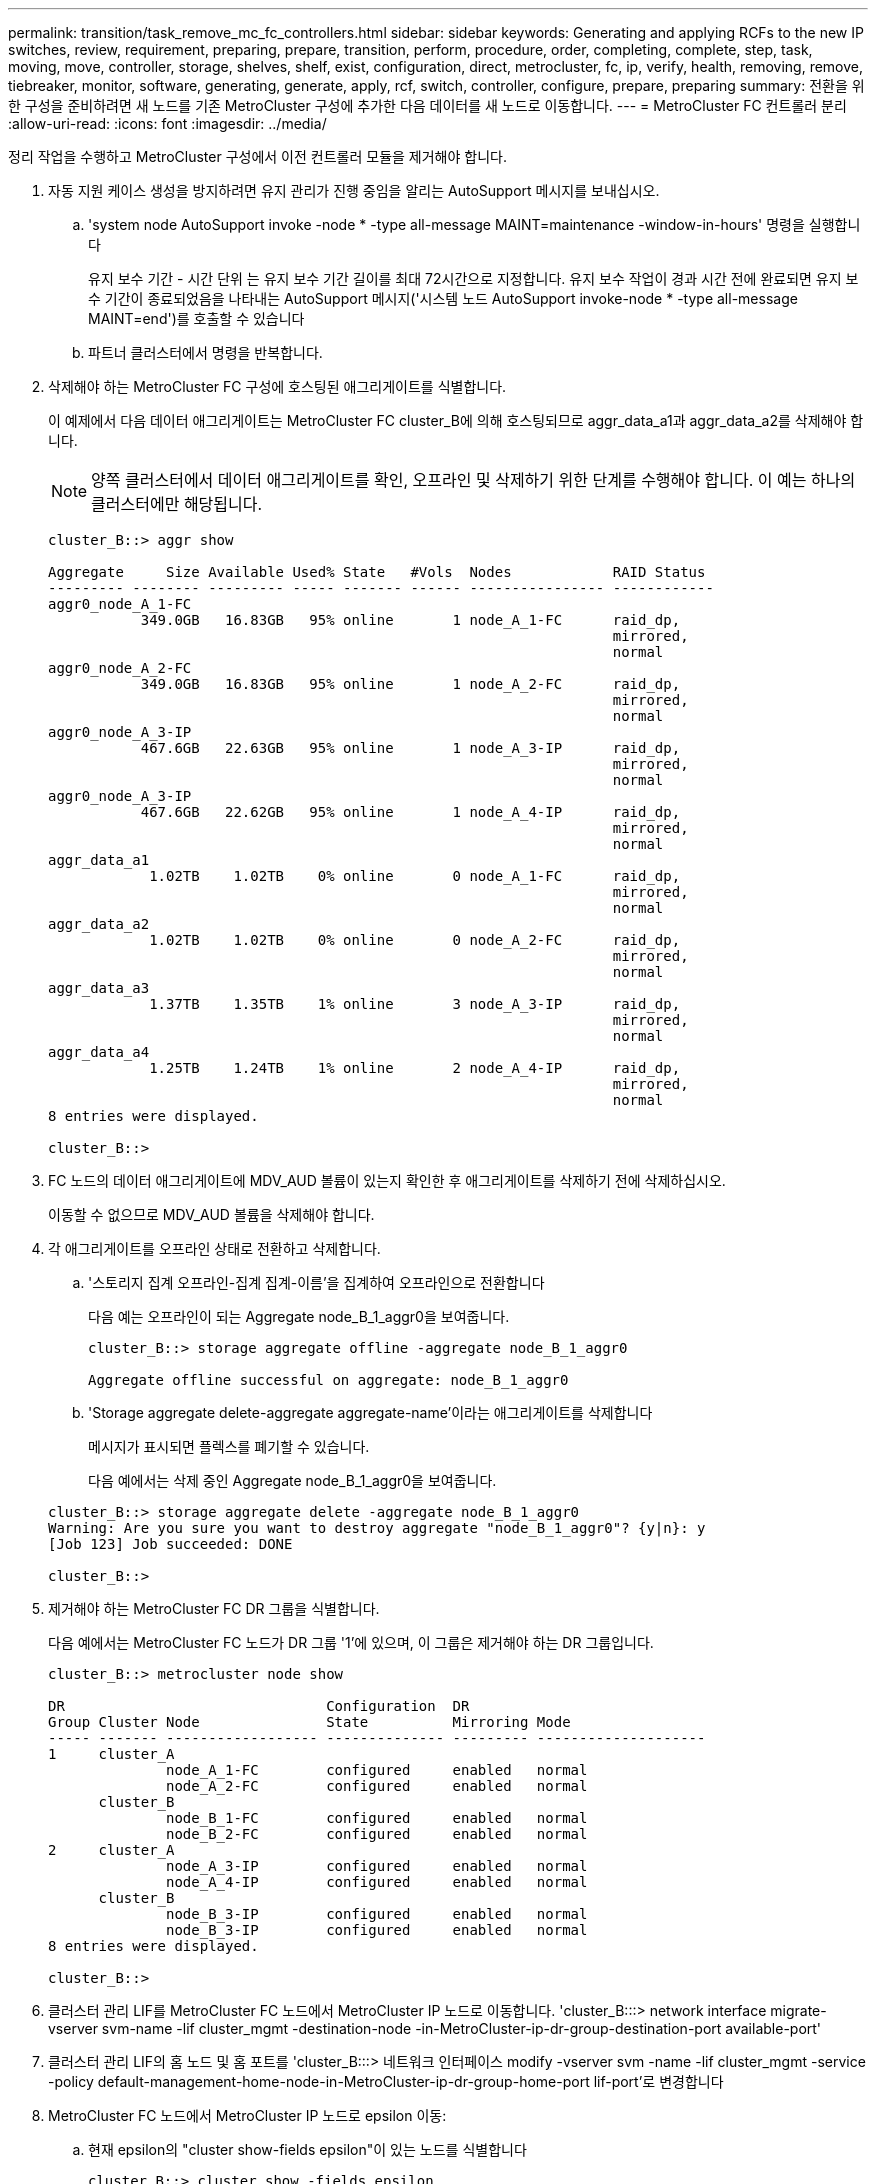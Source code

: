 ---
permalink: transition/task_remove_mc_fc_controllers.html 
sidebar: sidebar 
keywords: Generating and applying RCFs to the new IP switches, review, requirement, preparing, prepare, transition, perform, procedure, order, completing, complete, step, task, moving, move, controller, storage, shelves, shelf, exist, configuration, direct, metrocluster, fc, ip, verify, health, removing, remove, tiebreaker, monitor, software, generating, generate, apply, rcf, switch, controller, configure, prepare, preparing 
summary: 전환을 위한 구성을 준비하려면 새 노드를 기존 MetroCluster 구성에 추가한 다음 데이터를 새 노드로 이동합니다. 
---
= MetroCluster FC 컨트롤러 분리
:allow-uri-read: 
:icons: font
:imagesdir: ../media/


[role="lead"]
정리 작업을 수행하고 MetroCluster 구성에서 이전 컨트롤러 모듈을 제거해야 합니다.

. 자동 지원 케이스 생성을 방지하려면 유지 관리가 진행 중임을 알리는 AutoSupport 메시지를 보내십시오.
+
.. 'system node AutoSupport invoke -node * -type all-message MAINT=maintenance -window-in-hours' 명령을 실행합니다
+
유지 보수 기간 - 시간 단위 는 유지 보수 기간 길이를 최대 72시간으로 지정합니다. 유지 보수 작업이 경과 시간 전에 완료되면 유지 보수 기간이 종료되었음을 나타내는 AutoSupport 메시지('시스템 노드 AutoSupport invoke-node * -type all-message MAINT=end')를 호출할 수 있습니다

.. 파트너 클러스터에서 명령을 반복합니다.


. 삭제해야 하는 MetroCluster FC 구성에 호스팅된 애그리게이트를 식별합니다.
+
이 예제에서 다음 데이터 애그리게이트는 MetroCluster FC cluster_B에 의해 호스팅되므로 aggr_data_a1과 aggr_data_a2를 삭제해야 합니다.

+

NOTE: 양쪽 클러스터에서 데이터 애그리게이트를 확인, 오프라인 및 삭제하기 위한 단계를 수행해야 합니다. 이 예는 하나의 클러스터에만 해당됩니다.

+
....
cluster_B::> aggr show

Aggregate     Size Available Used% State   #Vols  Nodes            RAID Status
--------- -------- --------- ----- ------- ------ ---------------- ------------
aggr0_node_A_1-FC
           349.0GB   16.83GB   95% online       1 node_A_1-FC      raid_dp,
                                                                   mirrored,
                                                                   normal
aggr0_node_A_2-FC
           349.0GB   16.83GB   95% online       1 node_A_2-FC      raid_dp,
                                                                   mirrored,
                                                                   normal
aggr0_node_A_3-IP
           467.6GB   22.63GB   95% online       1 node_A_3-IP      raid_dp,
                                                                   mirrored,
                                                                   normal
aggr0_node_A_3-IP
           467.6GB   22.62GB   95% online       1 node_A_4-IP      raid_dp,
                                                                   mirrored,
                                                                   normal
aggr_data_a1
            1.02TB    1.02TB    0% online       0 node_A_1-FC      raid_dp,
                                                                   mirrored,
                                                                   normal
aggr_data_a2
            1.02TB    1.02TB    0% online       0 node_A_2-FC      raid_dp,
                                                                   mirrored,
                                                                   normal
aggr_data_a3
            1.37TB    1.35TB    1% online       3 node_A_3-IP      raid_dp,
                                                                   mirrored,
                                                                   normal
aggr_data_a4
            1.25TB    1.24TB    1% online       2 node_A_4-IP      raid_dp,
                                                                   mirrored,
                                                                   normal
8 entries were displayed.

cluster_B::>
....
. FC 노드의 데이터 애그리게이트에 MDV_AUD 볼륨이 있는지 확인한 후 애그리게이트를 삭제하기 전에 삭제하십시오.
+
이동할 수 없으므로 MDV_AUD 볼륨을 삭제해야 합니다.

. 각 애그리게이트를 오프라인 상태로 전환하고 삭제합니다.
+
.. '스토리지 집계 오프라인-집계 집계-이름'을 집계하여 오프라인으로 전환합니다
+
다음 예는 오프라인이 되는 Aggregate node_B_1_aggr0을 보여줍니다.

+
....
cluster_B::> storage aggregate offline -aggregate node_B_1_aggr0

Aggregate offline successful on aggregate: node_B_1_aggr0
....
.. 'Storage aggregate delete-aggregate aggregate-name'이라는 애그리게이트를 삭제합니다
+
메시지가 표시되면 플렉스를 폐기할 수 있습니다.

+
다음 예에서는 삭제 중인 Aggregate node_B_1_aggr0을 보여줍니다.

+
....
cluster_B::> storage aggregate delete -aggregate node_B_1_aggr0
Warning: Are you sure you want to destroy aggregate "node_B_1_aggr0"? {y|n}: y
[Job 123] Job succeeded: DONE

cluster_B::>
....


. 제거해야 하는 MetroCluster FC DR 그룹을 식별합니다.
+
다음 예에서는 MetroCluster FC 노드가 DR 그룹 '1'에 있으며, 이 그룹은 제거해야 하는 DR 그룹입니다.

+
....
cluster_B::> metrocluster node show

DR                               Configuration  DR
Group Cluster Node               State          Mirroring Mode
----- ------- ------------------ -------------- --------- --------------------
1     cluster_A
              node_A_1-FC        configured     enabled   normal
              node_A_2-FC        configured     enabled   normal
      cluster_B
              node_B_1-FC        configured     enabled   normal
              node_B_2-FC        configured     enabled   normal
2     cluster_A
              node_A_3-IP        configured     enabled   normal
              node_A_4-IP        configured     enabled   normal
      cluster_B
              node_B_3-IP        configured     enabled   normal
              node_B_3-IP        configured     enabled   normal
8 entries were displayed.

cluster_B::>
....
. 클러스터 관리 LIF를 MetroCluster FC 노드에서 MetroCluster IP 노드로 이동합니다. 'cluster_B:::> network interface migrate-vserver svm-name -lif cluster_mgmt -destination-node -in-MetroCluster-ip-dr-group-destination-port available-port'
. 클러스터 관리 LIF의 홈 노드 및 홈 포트를 'cluster_B:::> 네트워크 인터페이스 modify -vserver svm -name -lif cluster_mgmt -service -policy default-management-home-node-in-MetroCluster-ip-dr-group-home-port lif-port'로 변경합니다
. MetroCluster FC 노드에서 MetroCluster IP 노드로 epsilon 이동:
+
.. 현재 epsilon의 "cluster show-fields epsilon"이 있는 노드를 식별합니다
+
....
cluster_B::> cluster show -fields epsilon
node             epsilon
---------------- -------
node_A_1-FC      true
node_A_2-FC      false
node_A_1-IP      false
node_A_2-IP      false
4 entries were displayed.
....
.. MetroCluster FC 노드(node_A_1-FC)에서 epsilon을 FALSE로 설정합니다. "cluster modify -node fc -node -epsilon FALSE
.. MetroCluster IP 노드(node_a_1-ip)에서 epsilon을 TRUE로 설정합니다. "cluster modify -node ip-node -epsilon TRUE
.. epsilon이 올바른 노드인 '클러스터 표시-필드 epsilon'로 이동했는지 확인합니다
+
....
cluster_B::> cluster show -fields epsilon
node             epsilon
---------------- -------
node_A_1-FC      false
node_A_2-FC      false
node_A_1-IP      true
node_A_2-IP      false
4 entries were displayed.
....


. 각 클러스터에서 이전 노드가 포함된 DR 그룹을 MetroCluster FC 구성에서 제거합니다.
+
두 클러스터 모두에서 한 번에 하나씩 이 단계를 수행해야 합니다.

+
....
cluster_B::> metrocluster remove-dr-group -dr-group-id 1

Warning: Nodes in the DR group that are removed from the MetroCluster
         configuration will lose their disaster recovery protection.

         Local nodes "node_A_1-FC, node_A_2-FC" will be removed from the
         MetroCluster configuration. You must repeat the operation on the
         partner cluster "cluster_B" to remove the remote nodes in the DR group.
Do you want to continue? {y|n}: y

Info: The following preparation steps must be completed on the local and partner
      clusters before removing a DR group.

      1. Move all data volumes to another DR group.
      2. Move all MDV_CRS metadata volumes to another DR group.
      3. Delete all MDV_aud metadata volumes that may exist in the DR group to
      be removed.
      4. Delete all data aggregates in the DR group to be removed. Root
      aggregates are not deleted.
      5. Migrate all data LIFs to home nodes in another DR group.
      6. Migrate the cluster management LIF to a home node in another DR group.
      Node management and inter-cluster LIFs are not migrated.
      7. Transfer epsilon to a node in another DR group.

      The command is vetoed ifthe preparation steps are not completed on the
      local and partner clusters.
Do you want to continue? {y|n}: y
[Job 513] Job succeeded: Remove DR Group is successful.

cluster_B::>
....
. 클러스터에서 노드를 제거할 준비가 되었는지 확인합니다.
+
두 클러스터 모두에서 이 단계를 수행해야 합니다.

+

NOTE: 이때 MetroCluster node show 명령은 로컬 MetroCluster FC 노드만 표시하며 더 이상 파트너 클러스터의 일부인 노드를 표시하지 않습니다.

+
....
cluster_B::> metrocluster node show

DR                               Configuration  DR
Group Cluster Node               State          Mirroring Mode
----- ------- ------------------ -------------- --------- --------------------
1     cluster_A
              node_A_1-FC        ready to configure
                                                -         -
              node_A_2-FC        ready to configure
                                                -         -
2     cluster_A
              node_A_3-IP        configured     enabled   normal
              node_A_4-IP        configured     enabled   normal
      cluster_B
              node_B_3-IP        configured     enabled   normal
              node_B_4-IP        configured     enabled   normal
6 entries were displayed.

cluster_B::>
....
. MetroCluster FC 노드에 대해 스토리지 페일오버를 해제합니다.
+
각 노드에서 이 단계를 수행해야 합니다.

+
....
cluster_A::> storage failover modify -node node_A_1-FC -enabled false
cluster_A::> storage failover modify -node node_A_2-FC -enabled false
cluster_A::>
....
. 클러스터에서 MetroCluster FC 노드의 연결을 해제합니다. 'cluster unjoin-node-name'
+
각 노드에서 이 단계를 수행해야 합니다.

+
....
cluster_A::> cluster unjoin -node node_A_1-FC

Warning: This command will remove node "node_A_1-FC"from the cluster. You must
         remove the failover partner as well. After the node is removed, erase
         its configuration and initialize all disks by usingthe "Clean
         configuration and initialize all disks (4)" option from the boot menu.
Do you want to continue? {y|n}: y
[Job 553] Job is queued: Cluster remove-node of Node:node_A_1-FC with UUID:6c87de7e-ff54-11e9-8371
[Job 553] Checking prerequisites
[Job 553] Cleaning cluster database
[Job 553] Job succeeded: Node remove succeeded
If applicable, also remove the node's HA partner, and then clean its configuration and initialize all disks with the boot menu.
Run "debug vreport show" to address remaining aggregate or volume issues.

cluster_B::>
....
. MetroCluster FC 컨트롤러 모듈 및 스토리지 쉘프의 전원을 끕니다.
. MetroCluster FC 컨트롤러 모듈 및 스토리지 쉘프를 분리하고 제거합니다.

